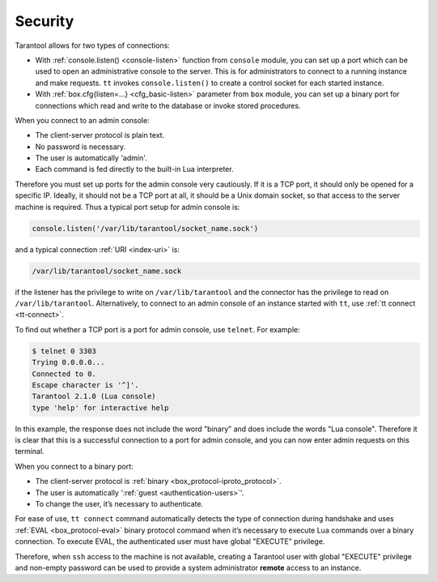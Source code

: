 .. _admin-security:

================================================================================
Security
================================================================================

Tarantool allows for two types of connections:

* With :ref:`console.listen() <console-listen>` function from ``console`` module,
  you can set up a port which can be used to open an administrative console to
  the server. This is for administrators to connect to a running instance and
  make requests. ``tt`` invokes ``console.listen()`` to create a
  control socket for each started instance.

* With :ref:`box.cfg{listen=...} <cfg_basic-listen>` parameter from ``box``
  module, you can set up a binary port for connections which read and write to
  the database or invoke stored procedures.

When you connect to an admin console:

* The client-server protocol is plain text.
* No password is necessary.
* The user is automatically 'admin'.
* Each command is fed directly to the built-in Lua interpreter.

Therefore you must set up ports for the admin console very cautiously. If it is
a TCP port, it should only be opened for a specific IP. Ideally, it should not
be a TCP port at all, it should be a Unix domain socket, so that access to the
server machine is required. Thus a typical port setup for admin console is:

.. code-block:: lua

    console.listen('/var/lib/tarantool/socket_name.sock')

and a typical connection :ref:`URI <index-uri>` is:

.. code-block:: none

    /var/lib/tarantool/socket_name.sock

if the listener has the privilege to write on ``/var/lib/tarantool`` and the
connector has the privilege to read on ``/var/lib/tarantool``. Alternatively,
to connect to an admin console of an instance started with ``tt``, use
:ref:`tt connect <tt-connect>`.

To find out whether a TCP port is a port for admin console, use ``telnet``.
For example:

.. code-block:: console

    $ telnet 0 3303
    Trying 0.0.0.0...
    Connected to 0.
    Escape character is '^]'.
    Tarantool 2.1.0 (Lua console)
    type 'help' for interactive help

In this example, the response does not include the word "binary" and does
include the words "Lua console". Therefore it is clear that this is a successful
connection to a port for admin console, and you can now enter admin requests on
this terminal.

When you connect to a binary port:

* The client-server protocol is :ref:`binary <box_protocol-iproto_protocol>`.
* The user is automatically ':ref:`guest <authentication-users>`'.
* To change the user, it’s necessary to authenticate.

For ease of use, ``tt connect`` command automatically detects the type
of connection during handshake and uses :ref:`EVAL <box_protocol-eval>`
binary protocol command when it’s necessary to execute Lua commands over a binary
connection. To execute EVAL, the authenticated user must have global "EXECUTE"
privilege.

Therefore, when ``ssh`` access to the machine is not available, creating a
Tarantool user with global "EXECUTE" privilege and non-empty password can be
used to provide a system administrator **remote** access to an instance.

